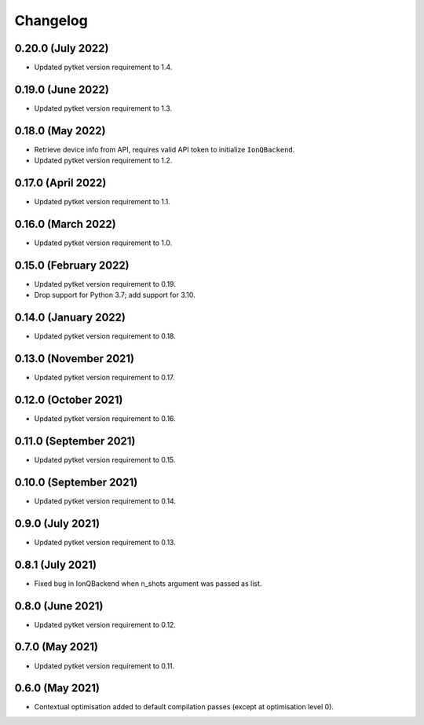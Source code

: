 Changelog
~~~~~~~~~

0.20.0 (July 2022)
------------------

* Updated pytket version requirement to 1.4.

0.19.0 (June 2022)
------------------

* Updated pytket version requirement to 1.3.

0.18.0 (May 2022)
-----------------

* Retrieve device info from API, requires valid API token to initialize ``IonQBackend``.
* Updated pytket version requirement to 1.2.

0.17.0 (April 2022)
-------------------

* Updated pytket version requirement to 1.1.

0.16.0 (March 2022)
-------------------

* Updated pytket version requirement to 1.0.

0.15.0 (February 2022)
----------------------

* Updated pytket version requirement to 0.19.
* Drop support for Python 3.7; add support for 3.10.

0.14.0 (January 2022)
---------------------

* Updated pytket version requirement to 0.18.

0.13.0 (November 2021)
----------------------

* Updated pytket version requirement to 0.17.

0.12.0 (October 2021)
---------------------

* Updated pytket version requirement to 0.16.

0.11.0 (September 2021)
-----------------------

* Updated pytket version requirement to 0.15.

0.10.0 (September 2021)
-----------------------

* Updated pytket version requirement to 0.14.

0.9.0 (July 2021)
-----------------

* Updated pytket version requirement to 0.13.

0.8.1 (July 2021)
-----------------

* Fixed bug in IonQBackend when n_shots argument was passed as list.

0.8.0 (June 2021)
-----------------

* Updated pytket version requirement to 0.12.

0.7.0 (May 2021)
----------------

* Updated pytket version requirement to 0.11.

0.6.0 (May 2021)
----------------

* Contextual optimisation added to default compilation passes (except at optimisation level 0).
